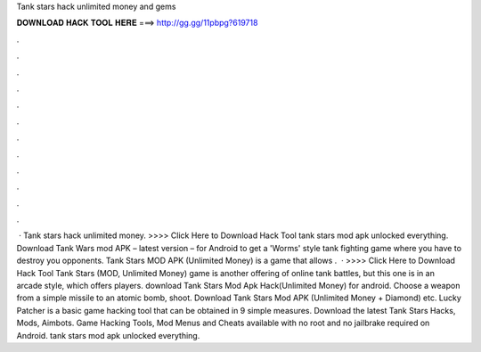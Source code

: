 Tank stars hack unlimited money and gems

𝐃𝐎𝐖𝐍𝐋𝐎𝐀𝐃 𝐇𝐀𝐂𝐊 𝐓𝐎𝐎𝐋 𝐇𝐄𝐑𝐄 ===> http://gg.gg/11pbpg?619718

.

.

.

.

.

.

.

.

.

.

.

.

 · Tank stars hack unlimited money. >>>> Click Here to Download Hack Tool tank stars mod apk unlocked everything. Download Tank Wars mod APK – latest version – for Android to get a 'Worms' style tank fighting game where you have to destroy you opponents. Tank Stars MOD APK (Unlimited Money) is a game that allows .  · >>>> Click Here to Download Hack Tool Tank Stars (MOD, Unlimited Money) game is another offering of online tank battles, but this one is in an arcade style, which offers players. download Tank Stars Mod Apk Hack(Unlimited Money) for android. Choose a weapon from a simple missile to an atomic bomb, shoot. Download Tank Stars Mod APK (Unlimited Money + Diamond) etc. Lucky Patcher is a basic game hacking tool that can be obtained in 9 simple measures. Download the latest Tank Stars Hacks, Mods, Aimbots. Game Hacking Tools, Mod Menus and Cheats available with no root and no jailbrake required on Android. tank stars mod apk unlocked everything.